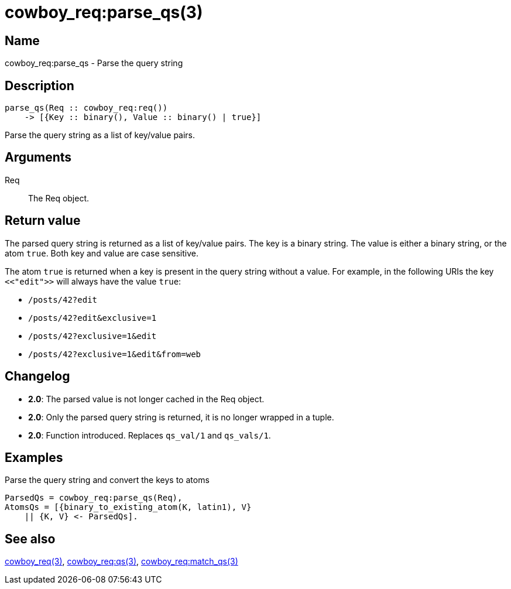 = cowboy_req:parse_qs(3)

== Name

cowboy_req:parse_qs - Parse the query string

== Description

[source,erlang]
----
parse_qs(Req :: cowboy_req:req())
    -> [{Key :: binary(), Value :: binary() | true}]
----

Parse the query string as a list of key/value pairs.

== Arguments

Req::

The Req object.

== Return value

The parsed query string is returned as a list of key/value pairs.
The key is a binary string. The value is either a binary string,
or the atom `true`. Both key and value are case sensitive.

The atom `true` is returned when a key is present in the query
string without a value. For example, in the following URIs
the key `<<"edit">>` will always have the value `true`:

* `/posts/42?edit`
* `/posts/42?edit&exclusive=1`
* `/posts/42?exclusive=1&edit`
* `/posts/42?exclusive=1&edit&from=web`

== Changelog

* *2.0*: The parsed value is not longer cached in the Req object.
* *2.0*: Only the parsed query string is returned, it is no longer wrapped in a tuple.
* *2.0*: Function introduced. Replaces `qs_val/1` and `qs_vals/1`.

== Examples

.Parse the query string and convert the keys to atoms
[source,erlang]
----
ParsedQs = cowboy_req:parse_qs(Req),
AtomsQs = [{binary_to_existing_atom(K, latin1), V}
    || {K, V} <- ParsedQs].
----

== See also

link:man:cowboy_req(3)[cowboy_req(3)],
link:man:cowboy_req:qs(3)[cowboy_req:qs(3)],
link:man:cowboy_req:match_qs(3)[cowboy_req:match_qs(3)]
